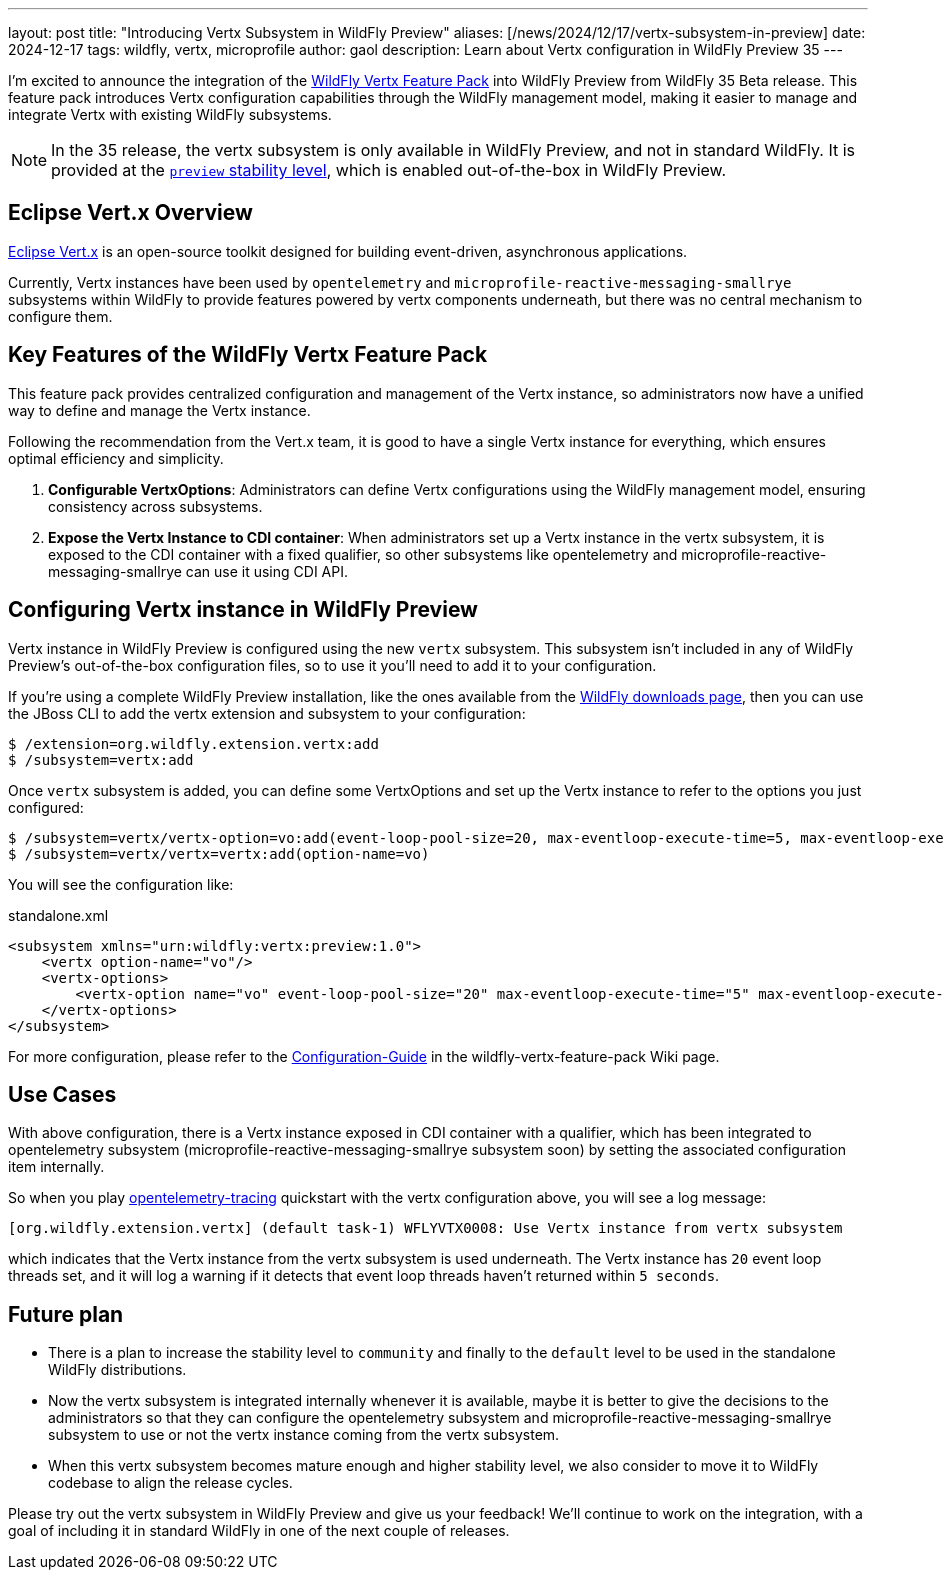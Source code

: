 ---
layout: post
title:  "Introducing Vertx Subsystem in WildFly Preview"
aliases: [/news/2024/12/17/vertx-subsystem-in-preview]
date:   2024-12-17
tags:   wildfly, vertx, microprofile
author: gaol
description: Learn about Vertx configuration in WildFly Preview 35
---

I'm excited to announce the integration of the link:https://github.com/wildfly-extras/wildfly-vertx-feature-pack[WildFly Vertx Feature Pack, window=_blank] into WildFly Preview from WildFly 35 Beta release. This feature pack introduces Vertx configuration capabilities through the WildFly management model, making it easier to manage and integrate Vertx with existing WildFly subsystems.

NOTE: In the 35 release, the vertx subsystem is only available in WildFly Preview, and not in standard WildFly. It is provided at the link:https://docs.wildfly.org/34/Admin_Guide.html#Feature_stability_levels[`preview` stability level, window=_blank], which is enabled out-of-the-box in WildFly Preview.

== Eclipse Vert.x Overview

link:https://github.com/eclipse-vertx/vert.x/[Eclipse Vert.x, window=_blank] is an open-source toolkit designed for building event-driven, asynchronous applications.

Currently, Vertx instances have been used by `opentelemetry` and `microprofile-reactive-messaging-smallrye` subsystems within WildFly to provide features powered by vertx components underneath, but there was no central mechanism to configure them.

== Key Features of the WildFly Vertx Feature Pack
This feature pack provides centralized configuration and management of the Vertx instance, so administrators now have a unified way to define and manage the Vertx instance.

Following the recommendation from the Vert.x team, it is good to have a single Vertx instance for everything, which ensures optimal efficiency and simplicity.

1. **Configurable VertxOptions**: Administrators can define Vertx configurations using the WildFly management model, ensuring consistency across subsystems.
2. **Expose the Vertx Instance to CDI container**: When administrators set up a Vertx instance in the vertx subsystem, it is exposed to the CDI container with a fixed qualifier, so other subsystems like opentelemetry and microprofile-reactive-messaging-smallrye can use it using CDI API.

== Configuring Vertx instance in WildFly Preview

Vertx instance in WildFly Preview is configured using the new `vertx` subsystem. This subsystem isn't included in any of WildFly Preview's out-of-the-box configuration files, so to use it you'll need to add it to your configuration.

If you're using a complete WildFly Preview installation, like the ones available from the https://wildfly.org/downloads[WildFly downloads page, window=_blank], then you can use the JBoss CLI to add the vertx extension and subsystem to your configuration:

[source]
----
$ /extension=org.wildfly.extension.vertx:add
$ /subsystem=vertx:add
----

Once `vertx` subsystem is added, you can define some VertxOptions and set up the Vertx instance to refer to the options you just configured:

[source]
----
$ /subsystem=vertx/vertx-option=vo:add(event-loop-pool-size=20, max-eventloop-execute-time=5, max-eventloop-execute-time-unit=SECONDS)
$ /subsystem=vertx/vertx=vertx:add(option-name=vo)
----

You will see the configuration like:

[source, xml]
.standalone.xml
----
<subsystem xmlns="urn:wildfly:vertx:preview:1.0">
    <vertx option-name="vo"/>
    <vertx-options>
        <vertx-option name="vo" event-loop-pool-size="20" max-eventloop-execute-time="5" max-eventloop-execute-time-unit="SECONDS"/>
    </vertx-options>
</subsystem>
----

For more configuration, please refer to the link:https://github.com/wildfly-extras/wildfly-vertx-feature-pack/wiki/Configuration-Guide[Configuration-Guide] in the wildfly-vertx-feature-pack Wiki page.

== Use Cases
With above configuration, there is a Vertx instance exposed in CDI container with a qualifier, which has been integrated to opentelemetry subsystem (microprofile-reactive-messaging-smallrye subsystem soon) by setting the associated configuration item internally.

So when you play link:https://github.com/wildfly/quickstart/tree/35.0.0.Beta1/opentelemetry-tracing[opentelemetry-tracing] quickstart with the vertx configuration above, you will see a log message:

[source]
----
[org.wildfly.extension.vertx] (default task-1) WFLYVTX0008: Use Vertx instance from vertx subsystem
----
which indicates that the Vertx instance from the vertx subsystem is used underneath. The Vertx instance has `20` event loop threads set, and it will log a warning if it detects that event loop threads haven't returned within `5 seconds`.

== Future plan
* There is a plan to increase the stability level to `community` and finally to the `default` level to be used in the standalone WildFly distributions.
* Now the vertx subsystem is integrated internally whenever it is available, maybe it is better to give the decisions to the administrators so that they can configure the opentelemetry subsystem and microprofile-reactive-messaging-smallrye subsystem to use or not the vertx instance coming from the vertx subsystem.
* When this vertx subsystem becomes mature enough and higher stability level, we also consider to move it to WildFly codebase to align the release cycles.

Please try out the vertx subsystem in WildFly Preview and give us your feedback! We’ll continue to work on the integration, with a goal of including it in standard WildFly in one of the next couple of releases.
